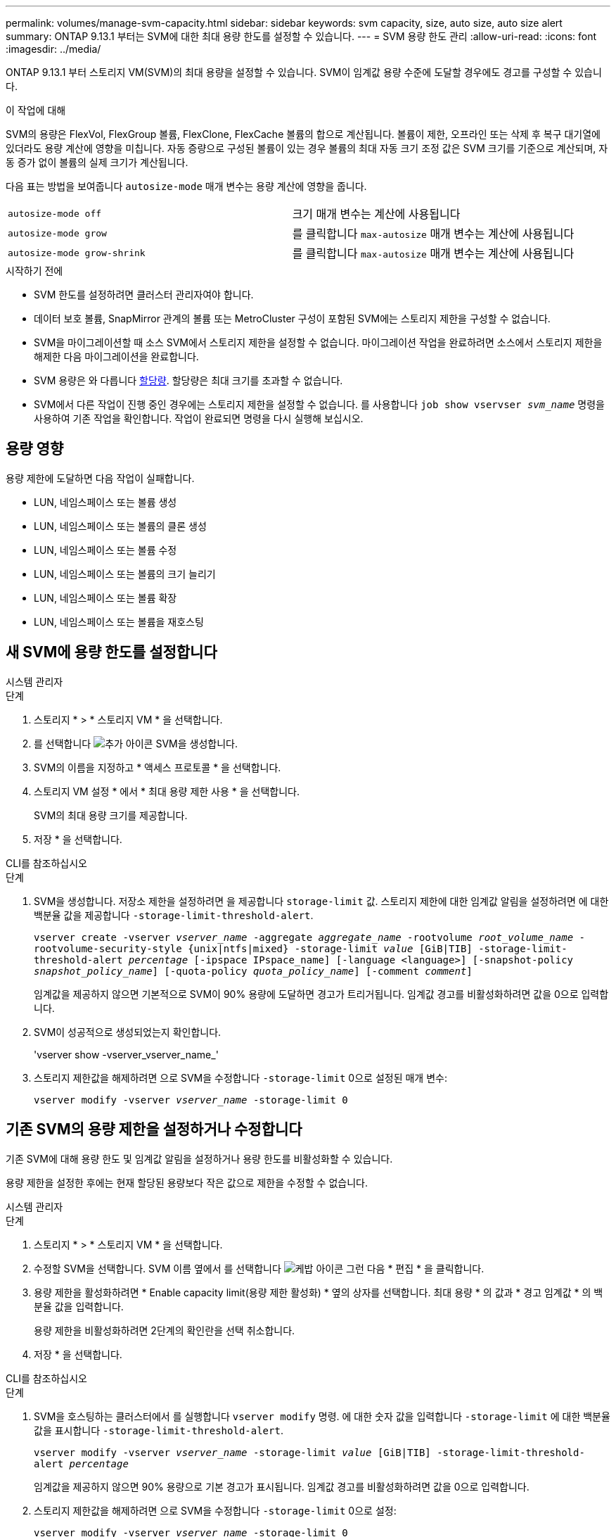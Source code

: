 ---
permalink: volumes/manage-svm-capacity.html 
sidebar: sidebar 
keywords: svm capacity, size, auto size, auto size alert 
summary: ONTAP 9.13.1 부터는 SVM에 대한 최대 용량 한도를 설정할 수 있습니다. 
---
= SVM 용량 한도 관리
:allow-uri-read: 
:icons: font
:imagesdir: ../media/


[role="lead"]
ONTAP 9.13.1 부터 스토리지 VM(SVM)의 최대 용량을 설정할 수 있습니다. SVM이 임계값 용량 수준에 도달할 경우에도 경고를 구성할 수 있습니다.

.이 작업에 대해
SVM의 용량은 FlexVol, FlexGroup 볼륨, FlexClone, FlexCache 볼륨의 합으로 계산됩니다. 볼륨이 제한, 오프라인 또는 삭제 후 복구 대기열에 있더라도 용량 계산에 영향을 미칩니다. 자동 증량으로 구성된 볼륨이 있는 경우 볼륨의 최대 자동 크기 조정 값은 SVM 크기를 기준으로 계산되며, 자동 증가 없이 볼륨의 실제 크기가 계산됩니다.

다음 표는 방법을 보여줍니다 `autosize-mode` 매개 변수는 용량 계산에 영향을 줍니다.

|===


| `autosize-mode off` | 크기 매개 변수는 계산에 사용됩니다 


| `autosize-mode grow` | 를 클릭합니다 `max-autosize` 매개 변수는 계산에 사용됩니다 


| `autosize-mode grow-shrink` | 를 클릭합니다 `max-autosize` 매개 변수는 계산에 사용됩니다 
|===
.시작하기 전에
* SVM 한도를 설정하려면 클러스터 관리자여야 합니다.
* 데이터 보호 볼륨, SnapMirror 관계의 볼륨 또는 MetroCluster 구성이 포함된 SVM에는 스토리지 제한을 구성할 수 없습니다.
* SVM을 마이그레이션할 때 소스 SVM에서 스토리지 제한을 설정할 수 없습니다. 마이그레이션 작업을 완료하려면 소스에서 스토리지 제한을 해제한 다음 마이그레이션을 완료합니다.
* SVM 용량은 와 다릅니다 xref:../volumes/quotas-concept.html[할당량]. 할당량은 최대 크기를 초과할 수 없습니다.
* SVM에서 다른 작업이 진행 중인 경우에는 스토리지 제한을 설정할 수 없습니다. 를 사용합니다 `job show vservser _svm_name_` 명령을 사용하여 기존 작업을 확인합니다. 작업이 완료되면 명령을 다시 실행해 보십시오.




== 용량 영향

용량 제한에 도달하면 다음 작업이 실패합니다.

* LUN, 네임스페이스 또는 볼륨 생성
* LUN, 네임스페이스 또는 볼륨의 클론 생성
* LUN, 네임스페이스 또는 볼륨 수정
* LUN, 네임스페이스 또는 볼륨의 크기 늘리기
* LUN, 네임스페이스 또는 볼륨 확장
* LUN, 네임스페이스 또는 볼륨을 재호스팅




== 새 SVM에 용량 한도를 설정합니다

[role="tabbed-block"]
====
.시스템 관리자
--
.단계
. 스토리지 * > * 스토리지 VM * 을 선택합니다.
. 를 선택합니다 image:icon_add_blue_bg.gif["추가 아이콘"] SVM을 생성합니다.
. SVM의 이름을 지정하고 * 액세스 프로토콜 * 을 선택합니다.
. 스토리지 VM 설정 * 에서 * 최대 용량 제한 사용 * 을 선택합니다.
+
SVM의 최대 용량 크기를 제공합니다.

. 저장 * 을 선택합니다.


--
.CLI를 참조하십시오
--
.단계
. SVM을 생성합니다. 저장소 제한을 설정하려면 을 제공합니다 `storage-limit` 값. 스토리지 제한에 대한 임계값 알림을 설정하려면 에 대한 백분율 값을 제공합니다 `-storage-limit-threshold-alert`.
+
`vserver create -vserver _vserver_name_ -aggregate _aggregate_name_ -rootvolume _root_volume_name_ -rootvolume-security-style {unix|ntfs|mixed} -storage-limit _value_ [GiB|TIB] -storage-limit-threshold-alert _percentage_ [-ipspace IPspace_name] [-language <language>] [-snapshot-policy _snapshot_policy_name_] [-quota-policy _quota_policy_name_] [-comment _comment_]`

+
임계값을 제공하지 않으면 기본적으로 SVM이 90% 용량에 도달하면 경고가 트리거됩니다. 임계값 경고를 비활성화하려면 값을 0으로 입력합니다.

. SVM이 성공적으로 생성되었는지 확인합니다.
+
'vserver show -vserver_vserver_name_'

. 스토리지 제한값을 해제하려면 으로 SVM을 수정합니다 `-storage-limit` 0으로 설정된 매개 변수:
+
`vserver modify -vserver _vserver_name_ -storage-limit 0`



--
====


== 기존 SVM의 용량 제한을 설정하거나 수정합니다

기존 SVM에 대해 용량 한도 및 임계값 알림을 설정하거나 용량 한도를 비활성화할 수 있습니다.

용량 제한을 설정한 후에는 현재 할당된 용량보다 작은 값으로 제한을 수정할 수 없습니다.

[role="tabbed-block"]
====
.시스템 관리자
--
.단계
. 스토리지 * > * 스토리지 VM * 을 선택합니다.
. 수정할 SVM을 선택합니다. SVM 이름 옆에서 를 선택합니다 image:icon_kabob.gif["케밥 아이콘"] 그런 다음 * 편집 * 을 클릭합니다.
. 용량 제한을 활성화하려면 * Enable capacity limit(용량 제한 활성화) * 옆의 상자를 선택합니다. 최대 용량 * 의 값과 * 경고 임계값 * 의 백분율 값을 입력합니다.
+
용량 제한을 비활성화하려면 2단계의 확인란을 선택 취소합니다.

. 저장 * 을 선택합니다.


--
.CLI를 참조하십시오
--
.단계
. SVM을 호스팅하는 클러스터에서 를 실행합니다 `vserver modify` 명령. 에 대한 숫자 값을 입력합니다 `-storage-limit` 에 대한 백분율 값을 표시합니다 `-storage-limit-threshold-alert`.
+
`vserver modify -vserver _vserver_name_ -storage-limit _value_ [GiB|TIB] -storage-limit-threshold-alert _percentage_`

+
임계값을 제공하지 않으면 90% 용량으로 기본 경고가 표시됩니다. 임계값 경고를 비활성화하려면 값을 0으로 입력합니다.

. 스토리지 제한값을 해제하려면 으로 SVM을 수정합니다 `-storage-limit` 0으로 설정:
+
`vserver modify -vserver _vserver_name_ -storage-limit 0`



--
====


== 용량 제한에 도달했습니다

최대 용량 또는 경고 임계값에 도달하면 를 참조할 수 있습니다 `vserver.storage.threshold` EMS 메시지를 표시하거나 System Manager의 * Insights * 페이지를 사용하여 가능한 작업에 대해 알아봅니다. 가능한 해결 방법은 다음과 같습니다.

* SVM의 최대 용량 한도 편집
* 볼륨 복구 대기열을 삭제하여 공간을 확보합니다
* 볼륨을 위한 공간을 제공하려면 스냅샷을 삭제하십시오


.추가 정보
* xref:../concepts/capacity-measurements-in-sm-concept.adoc[System Manager의 용량 측정]
* xref:../task_admin_monitor_capacity_in_sm.html[System Manager에서 용량을 모니터링합니다]


